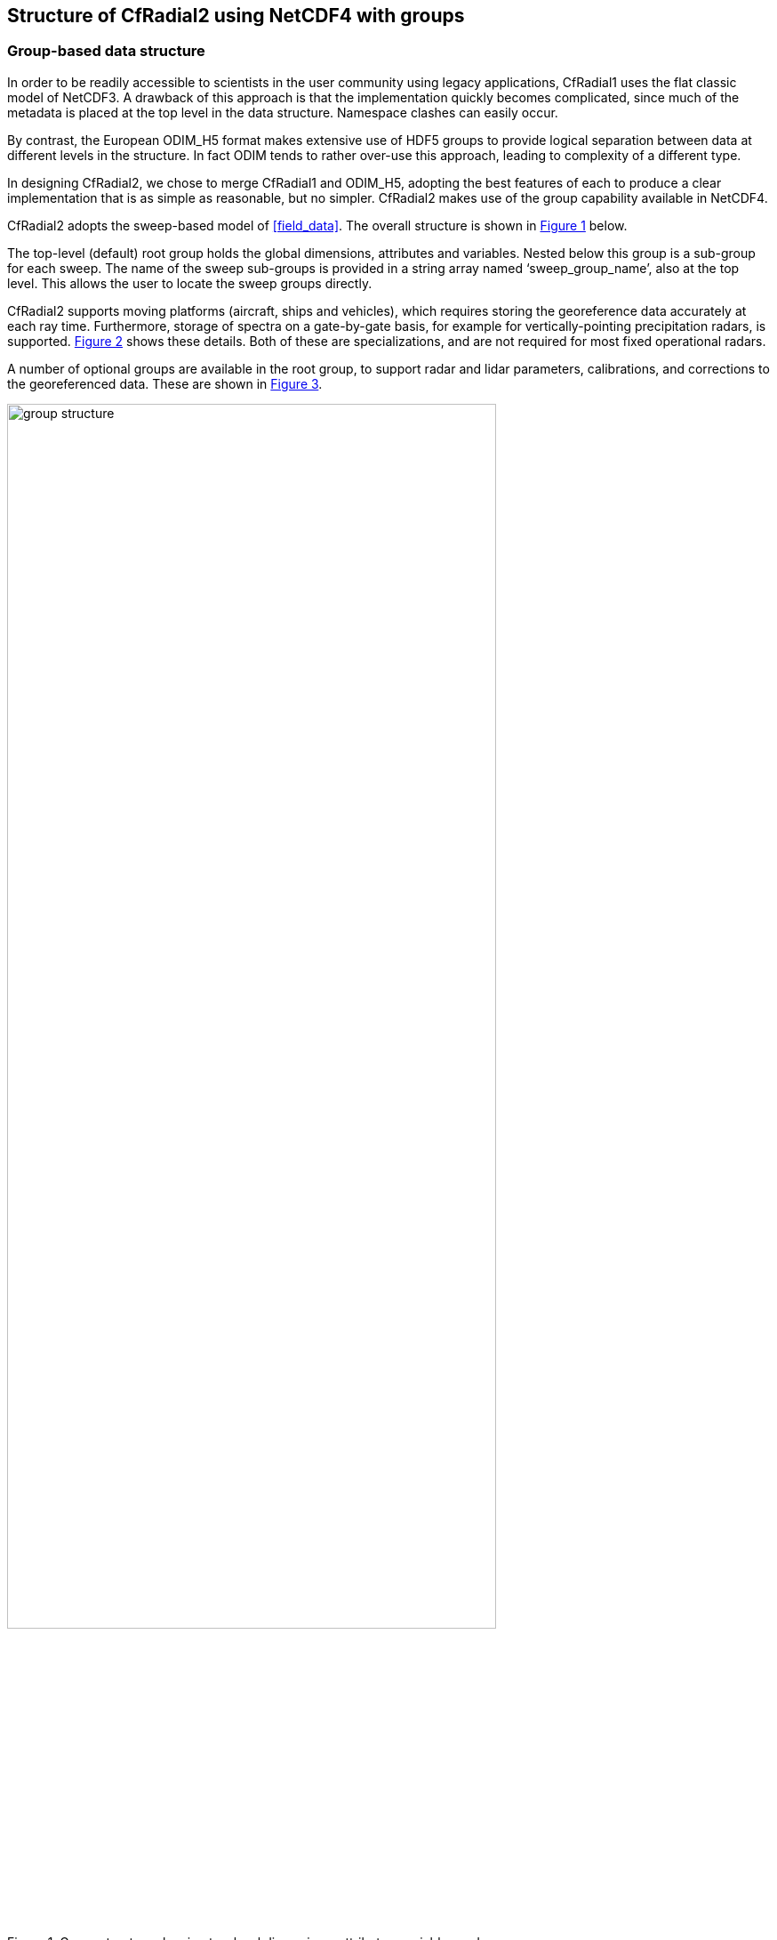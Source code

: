 [[data-structure, Chapter 3, Data Structure]]

== Structure of CfRadial2 using NetCDF4 with groups

=== Group-based data structure

In order to be readily accessible to scientists in the user community using legacy applications, CfRadial1 uses the flat classic model of NetCDF3. A drawback of this approach is that the implementation quickly becomes complicated, since much of the metadata is placed at the top level in the data structure. Namespace clashes can easily occur.

By contrast, the European ODIM_H5 format makes extensive use of HDF5 groups to provide logical separation between data at different levels in the structure. In fact ODIM tends to rather over-use this approach, leading to complexity of a different type.

In designing CfRadial2, we chose to merge CfRadial1 and ODIM_H5, adopting the best features of each to produce a clear implementation that is as simple as reasonable, but no simpler. CfRadial2 makes use of the group capability available in NetCDF4.

CfRadial2 adopts the sweep-based model of <<field_data>>. The overall structure is shown in <<group_structure>> below.

The top-level (default) root group holds the global dimensions, attributes and variables. Nested below this group is a sub-group for each sweep. The name of the sweep sub-groups is provided in a string array named ‘sweep_group_name’, also at the top level. This allows the user to locate the sweep groups directly.

CfRadial2 supports moving platforms (aircraft, ships and vehicles), which requires storing the georeference data accurately at each ray time. Furthermore, storage of spectra on a gate-by-gate basis, for example for vertically-pointing precipitation radars, is supported. <<sweep_structure>> shows these details. Both of these are specializations, and are not required for most fixed operational radars.

A number of optional groups are available in the root group, to support radar and lidar parameters, calibrations, and corrections to the georeferenced data. These are shown in <<meta_data_groups>>.

[[group_structure, Figure 1]]
[.text-center]
.Group structure showing top-level dimensions, attributes, variables and sweep groups
image::images/group_structure.svg[,80%,pdfwidth=50vw,align="center"]

[[sweep_structure, Figure 2]]
[.text-center]
.Sweep group structure in more detail, showing support for geo-freference metadata for moving platforms, spectra, and monitoring data. Optional groups are in blue.
image::images/sweep_structure.svg[,80%,pdfwidth=50vw,align="center"]

[[meta_data_groups, Figure 3]]
[.text-center]
.Optional metadata groups (in blue) in the root group
image::images/meta_data_groups.svg[,80%,pdfwidth=50vw,align="center"]

=== Principal dimensions and coordinate variables

The principal dimensions for data in a sweep are *time* and *range*. In CF terminology these are referred to as _coordinate variables_, which must have the same name for both the dimension and the variable.

The primary coordinate is *time* and the secondary coordinate is *range*.

The length of the *time* coordinate indicates the number of rays in the sweep.

The length of the *range* coordinate indicates the number of gates for the rays in the sweep.

The *time(time)* coordinate variable stores the double precision time of each ray, in seconds, from a reference time, which is normally the start of the volume *(time_coverage_start)*. The units attribute for time indicates the time from which it is referenced.

The *range(range)* coordinate variable stores the range to the center of each gate. All rays in the sweep must have the same range geometry.

The *elevation(time)* coordinate variable stores the elevation angle for each ray.

The *azimuth(time)* coordinate variable stores the azimuth angle for each ray.

The data fields are stored as 2-D arrays, with dimensions *(time, range)*.

=== _FillValue and missing_value attributes for data fields

CF 1.6 states that the use of *missing_value* is deprecated, and that only *_FillValue* should be used.

For CfRadial2, *_FillValue* is preferred. However, *missing_value* may be used.

Only one or the other should be specified, not both.

Applications reading CfRadial data should check for both of these attributes.

NetCDF 4 is built on HDF5, which supports compression. Where data are missing or unusable, the data values will be set to a constant well-known *_FillValue* (or *missing_value*) code. This facilitates efficient compression.

=== Required vs. optional variables

Required variables are shown shaded in this document.

All other variables are optional.

If an optional variable is not provided, reader applications should set the variable to a missing value as appropriate.

=== Grid mapping variable – radar_lidar_radial_scan

The data in this format is saved in the native coordinate system for radars and lidars, i.e. radial (or polar) coordinates, with the instrument at the origin.

In order to properly support this type of data, the _radar_lidar_radial_scan_ grid mapping has been introduced to the CF Conventions:

The mapping parameters are:

• _latitude_of_projection_origin_

• _longitude_of_projection_origin_

• _height_of_projection_origin_

The relevant coordinate variables are as follows:

[cols=",,",options="header",]
|===
|Coordinate variable |Standard name |Auxiliary reference
|range (line-of-sight slant range) |line_of_sight_distance_from_instrument |
|azimuth |sensor_to_target_azimuth_angle |Auxiliary coordinate on the time dimension
|elevation |sensor_to_target_elevation_angle |Auxiliary coordinate on the time dimension
|===

The relevant grid mapping attributes are:

[cols=",,",options="header",]
|===
|Attribute |Type |Description
|height_of_projection_origin |N |Records the height, in meters, of the map projection origin point above the ellipsoid (or sphere). Used by radial scan type projections to indicate the altitude of the sensor to which the polar coordinate system is referenced.
|===

A general description of radar projection is given in Doviak[1984], page 13, equation 2.28b. Note: there is no corresponding projection in PROJ.4.

=== Extensions to the CF convention

This convention requires the following extensions to CF:

[arabic]
. The following axis attribute types:

* axis = "radial_azimuth_coordinate";
* axis = "radial_elevation_coordinate";
* axis = "radial_range_coordinate";

[arabic, start=2]
. For CfRadial to follow CF properly, support for the following must be added to the supported units:

* dB (ratio of two values, in log units. For example, ZDR).
* dBm (power in milliwatts, in log units)
* dBZ (radar reflectivity in log units)

[arabic, start=3]
. Additional standard names – see section 8.

Given the above extensions, CfRadial2 files will be CF2 compliant.

*NOTE on units*: in the following tables, for conciseness, we do not spell out the *units* strings exactly as they are in the NetCDF file. Instead, the following abbreviations are used:

[cols=",",options="header",]
|===
|*Units string in NetCDF file* |*Abbreviation in tables*
|“degrees per second” |degrees/s
|“meters per second” |m/s
|===

=== String types

In NetCDF 4, strings may be represented either as an array of chars (NC_CHAR), or as a string (NC_STRING).

In CfRadial2, all string *_variables_* must be of type NC_STRING. Use of full string types means that no dimension is required for the string length.

String *_attributes_* may be of type NC_STRING or NC_CHAR. *NC_STRING* is the preferred option.

In C, a string attribute is written using the NetCDF API function nc_put_att_string, whereas a char array attribute is written using the nc_put_att_text function.





